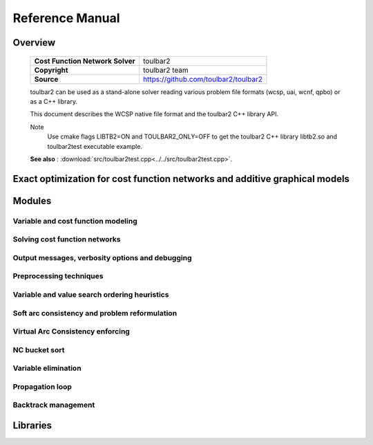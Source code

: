 .. _refman:

================
Reference Manual
================

Overview
========

  ================================  =====================================
  **Cost Function Network Solver**  toulbar2
  **Copyright**                     toulbar2 team
  **Source**                        https://github.com/toulbar2/toulbar2
  ================================  =====================================

  toulbar2 can be used as a stand-alone solver reading various problem file formats (wcsp, uai, wcnf, qpbo) or as a C++ library.

  This document describes the WCSP native file format and the toulbar2 C++ library API.

  Note
    Use cmake flags LIBTB2=ON and TOULBAR2_ONLY=OFF to get the toulbar2 C++
    library libtb2.so and toulbar2test executable example.

  **See also** : :download:`src/toulbar2test.cpp<../../src/toulbar2test.cpp>`.

Exact optimization for cost function networks and additive graphical models
===========================================================================

  .. toctree::
     :maxdepth: 1

     ../_files/README.md

.. _modules:

Modules
=======

.. Weighted Constraint Satisfaction Problem file format (wcsp)
.. -----------------------------------------------------------

.. .. doxygengroup:: wcspformat

Variable and cost function modeling
-----------------------------------

.. doxygengroup:: modeling

Solving cost function networks
------------------------------

.. doxygengroup:: solving

Output messages, verbosity options and debugging
------------------------------------------------

.. doxygengroup:: verbosity

Preprocessing techniques
------------------------

.. doxygengroup:: preprocessing

Variable and value search ordering heuristics
---------------------------------------------

.. doxygengroup:: heuristics

Soft arc consistency and problem reformulation
----------------------------------------------

.. doxygengroup:: softac

Virtual Arc Consistency enforcing
---------------------------------

.. doxygengroup:: VAC

NC bucket sort
--------------

.. doxygengroup:: ncbucket

Variable elimination
--------------------

.. doxygengroup:: varelim

Propagation loop
----------------

.. doxygengroup:: propagation

Backtrack management
--------------------

.. doxygengroup:: backtrack

Libraries
=========

.. only:: latex

    - C++ Library : see "C++ Library of toulbar2" document.
    - Python Library : see "Python Library of toulbar2" document.

.. only:: html

    .. toctree::
       :maxdepth: 1

       ../api_ref/api_ref_toulbar2.rst

    .. toctree::
       :maxdepth: 1

       ../api_ref/api_ref_pytoulbar2.rst

.. class WeightedCSP NOK for LaTeX there (LaTeX Error: Too deeply nested)

.. warning : '@mainpage' text (from src/toulbar2lib.hpp) has been copied there
   manually and modified/adapted

